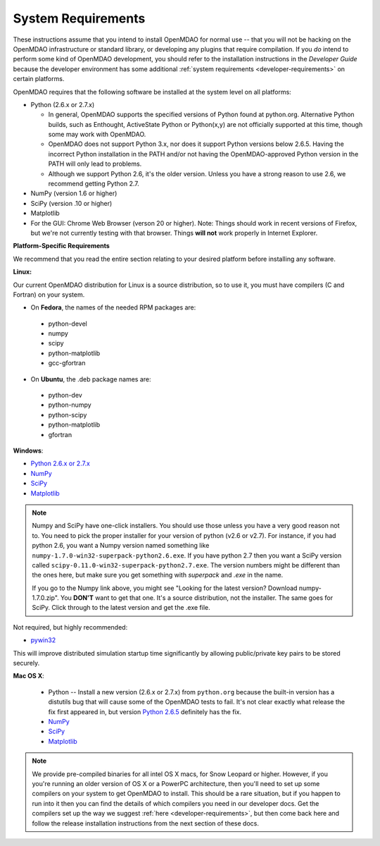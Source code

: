 
.. _System-Requirements:


System Requirements
===================

These instructions assume that you intend to install OpenMDAO for normal use -- that you will not be
hacking on the OpenMDAO infrastructure or standard library, or developing any plugins that require
compilation. If you *do* intend to perform some kind of OpenMDAO development, you should refer to
the installation instructions in the *Developer Guide* because the developer environment has some
additional :ref:`system requirements <developer-requirements>` on certain platforms.

OpenMDAO requires that the following software be installed at the system level on all platforms:

- Python (2.6.x or 2.7.x)

  - In general, OpenMDAO supports the specified versions of Python found at python.org.  Alternative Python
    builds, such as Enthought, ActiveState Python or Python(x,y) are not officially supported at this time,
    though some may work with OpenMDAO.    

  - OpenMDAO does not support Python 3.x, nor does it support Python versions below 2.6.5.  Having the
    incorrect Python installation in the PATH and/or not having the OpenMDAO-approved Python version in the PATH
    will only lead to problems.

  - Although we support Python 2.6, it's the older version. Unless you have a strong reason to use 2.6, we recommend 
    getting Python 2.7.


- NumPy (version 1.6 or higher) 

- SciPy (version .10 or higher)

- Matplotlib

- For the GUI: Chrome Web Browser (verson 20 or higher). Note: Things should work in recent versions of Firefox, but 
  we're not currently testing with that browser. Things **will not** work properly in Internet Explorer. 


**Platform-Specific Requirements**

We recommend that you read the entire section relating to your desired platform before installing any software.

**Linux:**

Our current OpenMDAO distribution for Linux is a source distribution, so to 
use it, you must have compilers (C and Fortran) on your system.

- On **Fedora**, the names of the needed RPM packages are:

 - python-devel
 - numpy
 - scipy
 - python-matplotlib
 - gcc-gfortran

- On **Ubuntu**, the .deb package names are:

 - python-dev
 - python-numpy
 - python-scipy
 - python-matplotlib
 - gfortran

**Windows**: 

- `Python 2.6.x or 2.7.x <http://www.python.org/download/releases/>`_

- `NumPy <http://sourceforge.net/projects/numpy/files/NumPy/>`_ 

- `SciPy <http://sourceforge.net/projects/scipy/files/>`_

- `Matplotlib <http://sourceforge.net/projects/matplotlib/files/matplotlib/matplotlib-1.0/>`_


.. note:: 

  Numpy and SciPy have one-click installers. You should use those unless 
  you have a very good reason not to. You need to pick the proper installer
  for your version of python (v2.6 or v2.7). For instance, if you had python 2.6, you want
  a Numpy version named something like ``numpy-1.7.0-win32-superpack-python2.6.exe``. If you have python 2.7 then you want 
  a SciPy version called ``scipy-0.11.0-win32-superpack-python2.7.exe``. The 
  version numbers might be different than the ones here, but make sure you 
  get something with *superpack* and *.exe* in the name. 

  If you go to the Numpy link above, you might see "Looking for the 
  latest version? Download numpy-1.7.0.zip". You **DON'T** want to get that one. 
  It's a source distribution, not the installer. The same goes for SciPy. Click through 
  to the latest version and get the .exe file. 

Not required, but highly recommended:

- `pywin32 <http://sourceforge.net/projects/pywin32/files/>`_

This will improve distributed simulation startup time significantly by allowing
public/private key pairs to be stored securely.

**Mac OS X**:

 - Python -- Install a new version (2.6.x or 2.7.x) from ``python.org`` because the built-in version has a distutils bug that
   will cause some of the OpenMDAO tests to fail. It's not clear exactly what release the fix first
   appeared in, but version `Python 2.6.5 <http://python.org/ftp/python/2.6.5/python-2.6.5-macosx10.3-2010-03-24.dmg>`_ definitely has the
   fix.
 - `NumPy <http://sourceforge.net/projects/numpy/files/NumPy/>`_ 
 - `SciPy <http://sourceforge.net/projects/scipy/files/>`_
 - `Matplotlib <http://sourceforge.net/projects/matplotlib/files/matplotlib/matplotlib-1.0/>`_

.. note:: 

  We provide pre-compiled binaries for all intel OS X macs, for Snow Leopard or higher. 
  However, if you you're running an older version of OS X or a PowerPC architecture, then 
  you'll need to set up some compilers on your system to get OpenMDAO to install. This should 
  be a rare situation, but if you happen to run into it then you can find the details
  of which compilers you need in our developer docs. Get the compilers set up 
  the way we suggest :ref:`here <developer-requirements>`, but then come back here and follow the release 
  installation instructions from the next section of these docs.






